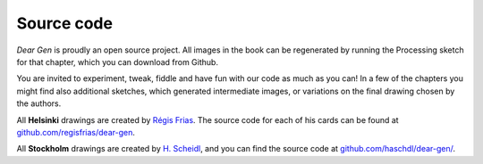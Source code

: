 Source code
===========

*Dear Gen* is proudly an open source project. All images in the book can be regenerated
by running the Processing sketch for that chapter, which you can download from Github.

You are invited to experiment, tweak, fiddle and have fun with our code as much as you can!
In a few of the chapters you might find also additional sketches, which generated intermediate images, or variations on the final drawing chosen by the authors.

All **Helsinki** drawings are created by `Régis Frias <about-the-authors.html#regis-frias>`_.
The source code for each of his cards can be found at
`github.com/regisfrias/dear-gen <https://github.com/regisfrias/dear-gen>`__.

All **Stockholm** drawings are created by `H. Scheidl <about-the-authors.html#h-scheidl>`_, and you can find the source code at
`github.com/haschdl/dear-gen/ <http://github.com/haschdl/dear-gen-code/>`_.
